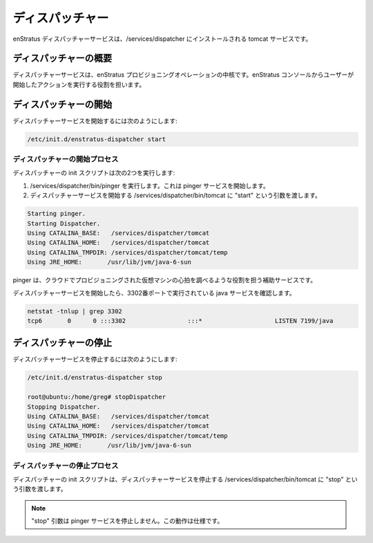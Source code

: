 ..
    Dispatcher
    ----------

ディスパッチャー
----------------

..
    The enStratus Dispatcher service is a tomcat service installed to /services/dispatcher.

enStratus ディスパッチャーサービスは、/services/dispatcher にインストールされる tomcat サービスです。

..
    Dispatcher Overview
    ~~~~~~~~~~~~~~~~~~~

ディスパッチャーの概要
~~~~~~~~~~~~~~~~~~~~~~

..
    The dispatcher service is the heart of the enStratus provisioning operations. It is responsible for executing
    user-initiated actions from the enStratus console.

ディスパッチャーサービスは、enStratus プロビジョニングオペレーションの中核です。enStratus コンソールからユーザーが開始したアクションを実行する役割を担います。

..
    Starting Dispatcher
    ~~~~~~~~~~~~~~~~~~~

ディスパッチャーの開始
~~~~~~~~~~~~~~~~~~~~~~

..
    To start the Dispatcher service:

ディスパッチャーサービスを開始するには次のようにします:

.. code-block:: bash

	/etc/init.d/enstratus-dispatcher start

..
    Dispatcher Start Process
    ^^^^^^^^^^^^^^^^^^^^^^^^

ディスパッチャーの開始プロセス
^^^^^^^^^^^^^^^^^^^^^^^^^^^^^^

..
    The dispatcher init script performs two actions:

ディスパッチャーの init スクリプトは次の2つを実行します:

..
    #. Executes /services/dispatcher/bin/pinger. This starts the pinger service.
    #. Passes the start argument to /services/dispatcher/bin/tomcat, which starts the dispatcher service. 

#. /services/dispatcher/bin/pinger を実行します。これは pinger サービスを開始します。
#. ディスパッチャーサービスを開始する /services/dispatcher/bin/tomcat に "start" という引数を渡します。

.. code-block:: bash

	Starting pinger.
	Starting Dispatcher.
	Using CATALINA_BASE:   /services/dispatcher/tomcat
	Using CATALINA_HOME:   /services/dispatcher/tomcat
	Using CATALINA_TMPDIR: /services/dispatcher/tomcat/temp
	Using JRE_HOME:       /usr/lib/jvm/java-6-sun

..
    The pinger is an auxiliary service which is responsible for performing a type of heartbeat operation for
    virtual machines provisionined in the cloud.

pinger は、クラウドでプロビジョニングされた仮想マシンの心拍を調べるような役割を担う補助サービスです。

..
    The dispatcher service will start, and a java service will run on port 3302.

ディスパッチャーサービスを開始したら、3302番ポートで実行されている java サービスを確認します。

.. code-block:: bash

	netstat -tnlup | grep 3302
	tcp6       0      0 :::3302                 :::*                    LISTEN 7199/java  

..
    Stopping Dispatcher
    ~~~~~~~~~~~~~~~~~~~

ディスパッチャーの停止
~~~~~~~~~~~~~~~~~~~~~~

..
    To stop the Dispatcher service:

ディスパッチャーサービスを停止するには次のようにします:

.. code-block:: bash

	/etc/init.d/enstratus-dispatcher stop

	root@ubuntu:/home/greg# stopDispatcher 
	Stopping Dispatcher.
	Using CATALINA_BASE:   /services/dispatcher/tomcat
	Using CATALINA_HOME:   /services/dispatcher/tomcat
	Using CATALINA_TMPDIR: /services/dispatcher/tomcat/temp
	Using JRE_HOME:       /usr/lib/jvm/java-6-sun

..
    Dispatcher Stop Process
    ^^^^^^^^^^^^^^^^^^^^^^^

ディスパッチャーの停止プロセス
^^^^^^^^^^^^^^^^^^^^^^^^^^^^^^

..
    The dispatcher init script passes the stop argument to /services/dispatcher/bin/tomcat, which stops the dispatcher
    service.

ディスパッチャーの init スクリプトは、ディスパッチャーサービスを停止する /services/dispatcher/bin/tomcat に "stop" という引数を渡します。

.. note::
   ..
       The stop argument does not stop the pinger service. This is expected behavior.

   "stop" 引数は pinger サービスを停止しません。この動作は仕様です。
